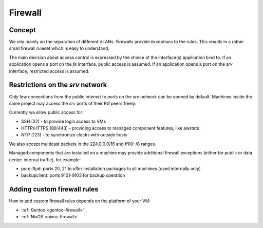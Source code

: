 .. _firewall:

Firewall
========

Concept
-------

We rely mainly on the separation of different VLANs. Firewalls provide
exceptions to the rules. This results in a rather small firewall ruleset which
is easy to understand.

The main decision about access control is expressed by the choice of the
interface(s) application bind to. If an application opens a port on the *fe*
interface, public access is assumed. If an application opens a port on the *srv*
interface, restricted access is assumed.


Restrictions on the *srv* network
---------------------------------

Only few connections from the public internet to ports on the *srv* network
can be opened by default. Machines inside the same project may access the
*srv* ports of their RG peers freely.

Currently we allow public access for:

* SSH (22) - to provide login access to VMs
* HTTP/HTTPS (80/443) - providing access to managed component features, like awstats
* NTP (123) - to synchronize clocks with outside hosts

We also accept multicast packets in the 224.0.0.0/16 and ff00::/8 ranges.

Managed components that are installed on a machine may provide additional
firewall exceptions (either for public or data center-internal traffic), for
example:

* pure-ftpd: ports 20, 21 to offer installation packages to all machines (used
  internally only)
* backupclient: ports 9101-9103 for backup operation


.. _custom-firewall-rules:

Adding custom firewall rules
----------------------------

How to add custom firewall rules depends on the platform of your VM:

* :ref:`Gentoo <gentoo-firewall>`
* :ref:`NixOS <nixos-firewall>`




.. vim: set spell spelllang=en:
